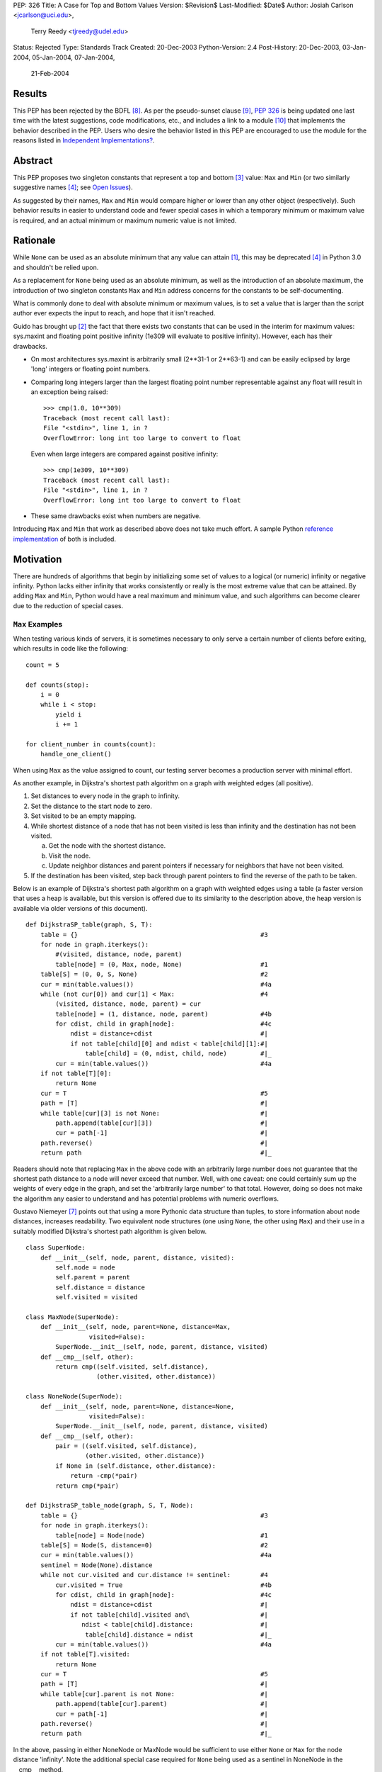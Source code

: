 PEP: 326
Title: A Case for Top and Bottom Values
Version: $Revision$
Last-Modified: $Date$
Author: Josiah Carlson <jcarlson@uci.edu>,
        Terry Reedy <tjreedy@udel.edu>
Status: Rejected
Type: Standards Track
Created: 20-Dec-2003
Python-Version: 2.4
Post-History: 20-Dec-2003, 03-Jan-2004, 05-Jan-2004, 07-Jan-2004,
              21-Feb-2004

Results
=======

This PEP has been rejected by the BDFL [8]_.  As per the
pseudo-sunset clause [9]_, :pep:`326` is being updated one last time
with the latest suggestions, code modifications, etc., and includes a
link to a module [10]_ that implements the behavior described in the
PEP.  Users who desire the behavior listed in this PEP are encouraged
to use the module for the reasons listed in
`Independent Implementations?`_.


Abstract
========

This PEP proposes two singleton constants that represent a top and
bottom [3]_ value: ``Max`` and ``Min`` (or two similarly suggestive
names [4]_; see `Open Issues`_).

As suggested by their names, ``Max`` and ``Min`` would compare higher
or lower than any other object (respectively).  Such behavior results
in easier to understand code and fewer special cases in which a
temporary minimum or maximum value is required, and an actual minimum
or maximum numeric value is not limited.


Rationale
=========

While ``None`` can be used as an absolute minimum that any value can
attain [1]_, this may be deprecated [4]_ in Python 3.0 and shouldn't
be relied upon.

As a replacement for ``None`` being used as an absolute minimum, as
well as the introduction of an absolute maximum, the introduction of
two singleton constants ``Max`` and ``Min`` address concerns for the
constants to be self-documenting.

What is commonly done to deal with absolute minimum or maximum values,
is to set a value that is larger than the script author ever expects
the input to reach, and hope that it isn't reached.

Guido has brought up [2]_ the fact that there exists two constants
that can be used in the interim for maximum values: sys.maxint and
floating point positive infinity (1e309 will evaluate to positive
infinity).  However, each has their drawbacks.

- On most architectures sys.maxint is arbitrarily small (2**31-1 or
  2**63-1) and can be easily eclipsed by large 'long' integers or
  floating point numbers.

- Comparing long integers larger than the largest floating point
  number representable against any float will result in an exception
  being raised::

        >>> cmp(1.0, 10**309)
        Traceback (most recent call last):
        File "<stdin>", line 1, in ?
        OverflowError: long int too large to convert to float

  Even when large integers are compared against positive infinity::

        >>> cmp(1e309, 10**309)
        Traceback (most recent call last):
        File "<stdin>", line 1, in ?
        OverflowError: long int too large to convert to float

- These same drawbacks exist when numbers are negative.

Introducing ``Max`` and ``Min`` that work as described above does not
take much effort.  A sample Python `reference implementation`_ of both
is included.


Motivation
==========

There are hundreds of algorithms that begin by initializing some set
of values to a logical (or numeric) infinity or negative infinity.
Python lacks either infinity that works consistently or really is the
most extreme value that can be attained.  By adding ``Max`` and
``Min``, Python would have a real maximum and minimum value, and such
algorithms can become clearer due to the reduction of special cases.

``Max`` Examples
---------------------

When testing various kinds of servers, it is sometimes necessary to
only serve a certain number of clients before exiting, which results
in code like the following::

    count = 5

    def counts(stop):
        i = 0
        while i < stop:
            yield i
            i += 1

    for client_number in counts(count):
        handle_one_client()

When using ``Max`` as the value assigned to count, our testing server
becomes a production server with minimal effort.

As another example, in Dijkstra's shortest path algorithm on a graph
with weighted edges (all positive).

1. Set distances to every node in the graph to infinity.
2. Set the distance to the start node to zero.
3. Set visited to be an empty mapping.
4. While shortest distance of a node that has not been visited is less
   than infinity and the destination has not been visited.

   a. Get the node with the shortest distance.
   b. Visit the node.
   c. Update neighbor distances and parent pointers if necessary for
      neighbors that have not been visited.

5. If the destination has been visited, step back through parent
   pointers to find the reverse of the path to be taken.

.. _DijkstraSP_table:

Below is an example of Dijkstra's shortest path algorithm on a graph
with weighted edges using a table (a faster version that uses a heap
is available, but this version is offered due to its similarity to the
description above, the heap version is available via older versions of
this document). ::

    def DijkstraSP_table(graph, S, T):
        table = {}                                                 #3
        for node in graph.iterkeys():
            #(visited, distance, node, parent)
            table[node] = (0, Max, node, None)                     #1
        table[S] = (0, 0, S, None)                                 #2
        cur = min(table.values())                                  #4a
        while (not cur[0]) and cur[1] < Max:                       #4
            (visited, distance, node, parent) = cur
            table[node] = (1, distance, node, parent)              #4b
            for cdist, child in graph[node]:                       #4c
                ndist = distance+cdist                             #|
                if not table[child][0] and ndist < table[child][1]:#|
                    table[child] = (0, ndist, child, node)         #|_
            cur = min(table.values())                              #4a
        if not table[T][0]:
            return None
        cur = T                                                    #5
        path = [T]                                                 #|
        while table[cur][3] is not None:                           #|
            path.append(table[cur][3])                             #|
            cur = path[-1]                                         #|
        path.reverse()                                             #|
        return path                                                #|_

Readers should note that replacing ``Max`` in the above code with an
arbitrarily large number does not guarantee that the shortest path
distance to a node will never exceed that number.  Well, with one
caveat: one could certainly sum up the weights of every edge in the
graph, and set the 'arbitrarily large number' to that total.  However,
doing so does not make the algorithm any easier to understand and has
potential problems with numeric overflows.

.. _DijkstraSP_table_node:

Gustavo Niemeyer [7]_ points out that using a more Pythonic data
structure than tuples, to store information about node distances,
increases readability.  Two equivalent node structures (one using
``None``, the other using ``Max``) and their use in a suitably
modified Dijkstra's shortest path algorithm is given below. ::

    class SuperNode:
        def __init__(self, node, parent, distance, visited):
            self.node = node
            self.parent = parent
            self.distance = distance
            self.visited = visited

    class MaxNode(SuperNode):
        def __init__(self, node, parent=None, distance=Max,
                     visited=False):
            SuperNode.__init__(self, node, parent, distance, visited)
        def __cmp__(self, other):
            return cmp((self.visited, self.distance),
                       (other.visited, other.distance))

    class NoneNode(SuperNode):
        def __init__(self, node, parent=None, distance=None,
                     visited=False):
            SuperNode.__init__(self, node, parent, distance, visited)
        def __cmp__(self, other):
            pair = ((self.visited, self.distance),
                    (other.visited, other.distance))
            if None in (self.distance, other.distance):
                return -cmp(*pair)
            return cmp(*pair)

    def DijkstraSP_table_node(graph, S, T, Node):
        table = {}                                                 #3
        for node in graph.iterkeys():
            table[node] = Node(node)                               #1
        table[S] = Node(S, distance=0)                             #2
        cur = min(table.values())                                  #4a
        sentinel = Node(None).distance
        while not cur.visited and cur.distance != sentinel:        #4
            cur.visited = True                                     #4b
            for cdist, child in graph[node]:                       #4c
                ndist = distance+cdist                             #|
                if not table[child].visited and\                   #|
                   ndist < table[child].distance:                  #|
                    table[child].distance = ndist                  #|_
            cur = min(table.values())                              #4a
        if not table[T].visited:
            return None
        cur = T                                                    #5
        path = [T]                                                 #|
        while table[cur].parent is not None:                       #|
            path.append(table[cur].parent)                         #|
            cur = path[-1]                                         #|
        path.reverse()                                             #|
        return path                                                #|_

In the above, passing in either NoneNode or MaxNode would be
sufficient to use either ``None`` or ``Max`` for the node distance
'infinity'.  Note the additional special case required for ``None``
being used as a sentinel in NoneNode in the __cmp__ method.

This example highlights the special case handling where ``None`` is
used as a sentinel value for maximum values "in the wild", even though
None itself compares smaller than any other object in the standard
distribution.

As an aside, it is not clear to the author that using Nodes as a
replacement for tuples has increased readability significantly, if at
all.


A ``Min`` Example
-----------------

An example of usage for ``Min`` is an algorithm that solves the
following problem [5]_:

    Suppose you are given a directed graph, representing a
    communication network.  The vertices are the nodes in the network,
    and each edge is a communication channel. Each edge ``(u, v)`` has
    an associated value ``r(u, v)``, with ``0 <= r(u, v) <= 1``, which
    represents the reliability of the channel from ``u`` to ``v``
    (i.e., the probability that the channel from ``u`` to ``v`` will
    **not** fail).  Assume that the reliability probabilities of the
    channels are independent.  (This implies that the reliability of
    any path is the product of the reliability of the edges along the
    path.)  Now suppose you are given two nodes in the graph, ``A``
    and ``B``.

Such an algorithm is a 7 line modification to the `DijkstraSP_table`_
algorithm given above (modified lines prefixed with ``*``)::

    def DijkstraSP_table(graph, S, T):
        table = {}                                                 #3
        for node in graph.iterkeys():
            #(visited, distance, node, parent)
    *       table[node] = (0, Min, node, None)                     #1
    *   table[S] = (0, 1, S, None)                                 #2
    *   cur = max(table.values())                                  #4a
    *   while (not cur[0]) and cur[1] > Min:                       #4
            (visited, distance, node, parent) = cur
            table[node] = (1, distance, node, parent)              #4b
            for cdist, child in graph[node]:                       #4c
    *           ndist = distance*cdist                             #|
    *           if not table[child][0] and ndist > table[child][1]:#|
                    table[child] = (0, ndist, child, node)         #|_
    *       cur = max(table.values())                              #4a
        if not table[T][0]:
            return None
        cur = T                                                    #5
        path = [T]                                                 #|
        while table[cur][3] is not None:                           #|
            path.append(table[cur][3])                             #|
            cur = path[-1]                                         #|
        path.reverse()                                             #|
        return path                                                #|_

Note that there is a way of translating the graph to so that it can be
passed unchanged into the original `DijkstraSP_table`_ algorithm.
There also exists a handful of easy methods for constructing Node
objects that would work with `DijkstraSP_table_node`_.  Such
translations are left as an exercise to the reader.


Other Examples
--------------

Andrew P. Lentvorski, Jr. [6]_ has pointed out that various data
structures involving range searching have immediate use for ``Max``
and ``Min`` values.  More specifically; Segment trees, Range trees,
k-d trees and database keys:

    ...The issue is that a range can be open on one side and does not
    always have an initialized case.

    The solutions I have seen are to either overload None as the
    extremum or use an arbitrary large magnitude number.  Overloading
    None means that the built-ins can't really be used without special
    case checks to work around the undefined (or "wrongly defined")
    ordering of None.  These checks tend to swamp the nice performance
    of built-ins like max() and min().

    Choosing a large magnitude number throws away the ability of
    Python to cope with arbitrarily large integers and introduces a
    potential source of overrun/underrun bugs.

Further use examples of both ``Max`` and ``Min`` are available in the
realm of graph algorithms, range searching algorithms, computational
geometry algorithms, and others.


Independent Implementations?
----------------------------

Independent implementations of the ``Min``/``Max`` concept by users
desiring such functionality are not likely to be compatible, and
certainly will produce inconsistent orderings.  The following examples
seek to show how inconsistent they can be.

- Let us pretend we have created proper separate implementations of
  MyMax, MyMin, YourMax and YourMin with the same code as given in
  the sample implementation (with some minor renaming)::

    >>> lst = [YourMin, MyMin, MyMin, YourMin, MyMax, YourMin, MyMax,
    YourMax, MyMax]
    >>> lst.sort()
    >>> lst
    [YourMin, YourMin, MyMin, MyMin, YourMin, MyMax, MyMax, YourMax,
    MyMax]

  Notice that while all the "Min"s are before the "Max"s, there is no
  guarantee that all instances of YourMin will come before MyMin, the
  reverse, or the equivalent MyMax and YourMax.

- The problem is also evident when using the heapq module::

    >>> lst = [YourMin, MyMin, MyMin, YourMin, MyMax, YourMin, MyMax,
    YourMax, MyMax]
    >>> heapq.heapify(lst)  #not needed, but it can't hurt
    >>> while lst: print heapq.heappop(lst),
    ...
    YourMin MyMin YourMin YourMin MyMin MyMax MyMax YourMax MyMax

- Furthermore, the findmin_Max code and both versions of Dijkstra
  could result in incorrect output by passing in secondary versions of
  ``Max``.

It has been pointed out [7]_ that the reference implementation given
below would be incompatible with independent implementations of
``Max``/``Min``.  The point of this PEP is for the introduction of
"The One True Implementation" of "The One True Maximum" and "The One
True Minimum".  User-based implementations of ``Max`` and ``Min``
objects would thusly be discouraged, and use of "The One True
Implementation" would obviously be encouraged.  Ambiguous behavior
resulting from mixing users' implementations of ``Max`` and ``Min``
with "The One True Implementation" should be easy to discover through
variable and/or source code introspection.


Reference Implementation
========================

::

    class _ExtremeType(object):

        def __init__(self, cmpr, rep):
            object.__init__(self)
            self._cmpr = cmpr
            self._rep = rep

        def __cmp__(self, other):
            if isinstance(other, self.__class__) and\
               other._cmpr == self._cmpr:
                return 0
            return self._cmpr

        def __repr__(self):
            return self._rep

    Max = _ExtremeType(1, "Max")
    Min = _ExtremeType(-1, "Min")

Results of Test Run::

    >>> max(Max, 2**65536)
    Max
    >>> min(Max, 2**65536)
    20035299304068464649790...
    (lines removed for brevity)
    ...72339445587895905719156736L
    >>> min(Min, -2**65536)
    Min
    >>> max(Min, -2**65536)
    -2003529930406846464979...
    (lines removed for brevity)
    ...072339445587895905719156736L


Open Issues
===========

As the PEP was rejected, all open issues are now closed and
inconsequential.  The module will use the names ``UniversalMaximum``
and ``UniversalMinimum`` due to the fact that it would be very
difficult to mistake what each does.  For those who require a shorter
name, renaming the singletons during import is suggested::

    from extremes import UniversalMaximum as uMax,
                         UniversalMinimum as uMin


References
==========

.. [1] RE: [Python-Dev] Re: Got None. Maybe Some?, Peters, Tim
   (https://mail.python.org/pipermail/python-dev/2003-December/041374.html)

.. [2] Re: [Python-Dev] Got None. Maybe Some?, van Rossum, Guido
   (https://mail.python.org/pipermail/python-dev/2003-December/041352.html)

.. [3] RE: [Python-Dev] Got None. Maybe Some?, Peters, Tim
   (https://mail.python.org/pipermail/python-dev/2003-December/041332.html)

.. [4] [Python-Dev] Re: PEP 326 now online, Reedy, Terry
   (https://mail.python.org/pipermail/python-dev/2004-January/041685.html)

.. [5] Homework 6, Problem 7, Dillencourt, Michael
   (link may not be valid in the future)
   (http://www.ics.uci.edu/~dillenco/ics161/hw/hw6.pdf)

.. [6] RE: [Python-Dev] PEP 326 now online, Lentvorski, Andrew P., Jr.
   (https://mail.python.org/pipermail/python-dev/2004-January/041727.html)

.. [7] [Python-Dev] Re: PEP 326 now online, Niemeyer, Gustavo
   (https://mail.python.org/pipermail/python-dev/2004-January/042261.html);
   [Python-Dev] Re: PEP 326 now online, Carlson, Josiah
   (https://mail.python.org/pipermail/python-dev/2004-January/042272.html)

.. [8] [Python-Dev] PEP 326 (quick location possibility), van Rossum, Guido
   (https://mail.python.org/pipermail/python-dev/2004-January/042306.html)

.. [9] [Python-Dev] PEP 326 (quick location possibility), Carlson, Josiah
   (https://mail.python.org/pipermail/python-dev/2004-January/042300.html)

.. [10] Recommended standard implementation of PEP 326, extremes.py,
   Carlson, Josiah
   (https://web.archive.org/web/20040410135029/http://www.ics.uci.edu:80/~jcarlson/pep326/extremes.py)


Changes
=======

- Added this section.

- Added Motivation_ section.

- Changed markup to reStructuredText.

- Clarified Abstract_, Motivation_, `Reference Implementation`_ and
  `Open Issues`_ based on the simultaneous concepts of ``Max`` and
  ``Min``.

- Added two implementations of Dijkstra's Shortest Path algorithm that
  show where ``Max`` can be used to remove special cases.

- Added an example of use for ``Min`` to Motivation_.

- Added an example and `Other Examples`_ subheading.

- Modified `Reference Implementation`_ to instantiate both items from
  a single class/type.

- Removed a large number of open issues that are not within the scope
  of this PEP.

- Replaced an example from `Max Examples`_, changed an example in
  `A Min Example`_.

- Added some `References`_.

- BDFL rejects [8]_ :pep:`326`


Copyright
=========

This document has been placed in the public domain.
